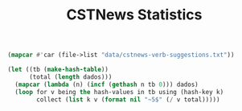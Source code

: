 #+Title: CSTNews Statistics

#+name: iaa
#+BEGIN_SRC lisp :package "cstnews"
(mapcar #'car (file->list "data/cstnews-verb-suggestions.txt"))
#+END_SRC

#+BEGIN_SRC lisp :var dados=iaa :results value
  (let ((tb (make-hash-table))
        (total (length dados)))
    (mapcar (lambda (n) (incf (gethash n tb 0))) dados)
    (loop for v being the hash-values in tb using (hash-key k)
          collect (list k v (format nil "~5$" (/ v total)))))
#+END_SRC

#+RESULTS:
| -1 | 2032 | 0.38675 |
|  0 | 1649 | 0.31386 |
|  1 |  548 | 0.10430 |
|  2 |  366 | 0.06966 |
|  3 |  201 | 0.03826 |
|  4 |  120 | 0.02284 |
|  5 |  111 | 0.02113 |
|  6 |   88 | 0.01675 |
|  7 |   40 | 0.00761 |
|  8 |   31 | 0.00590 |
|  9 |   17 | 0.00324 |
| 10 |    9 | 0.00171 |
| 11 |   13 | 0.00247 |
| 12 |    2 | 0.00038 |
| 13 |    7 | 0.00133 |
| 14 |    5 | 0.00095 |
| 15 |    5 | 0.00095 |
| 16 |    1 | 0.00019 |
| 17 |    1 | 0.00019 |
| 18 |    1 | 0.00019 |
| 19 |    5 | 0.00095 |
| 20 |    2 | 0.00038 |


